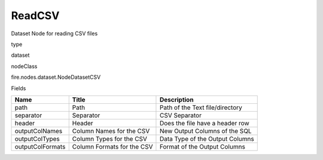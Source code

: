 
ReadCSV
^^^^^^ 

Dataset Node for reading CSV files

type

dataset

nodeClass

fire.nodes.dataset.NodeDatasetCSV

Fields

+------------------+----------------------------+---------------------------------+
| Name             | Title                      | Description                     |
+==================+============================+=================================+
| path             | Path                       | Path of the Text file/directory |
+------------------+----------------------------+---------------------------------+
| separator        | Separator                  | CSV Separator                   |
+------------------+----------------------------+---------------------------------+
| header           | Header                     | Does the file have a header row |
+------------------+----------------------------+---------------------------------+
| outputColNames   | Column Names for the CSV   | New Output Columns of the SQL   |
+------------------+----------------------------+---------------------------------+
| outputColTypes   | Column Types for the CSV   | Data Type of the Output Columns |
+------------------+----------------------------+---------------------------------+
| outputColFormats | Column Formats for the CSV | Format of the Output Columns    |
+------------------+----------------------------+---------------------------------+